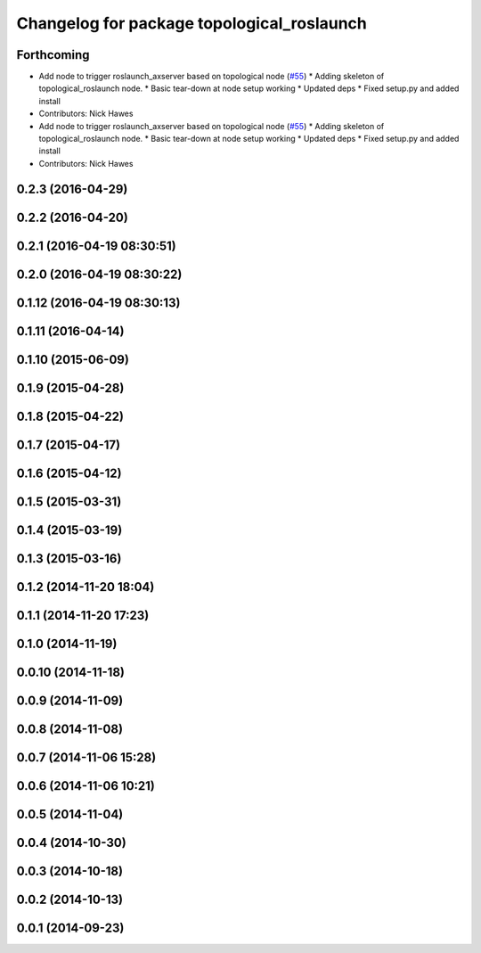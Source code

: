 ^^^^^^^^^^^^^^^^^^^^^^^^^^^^^^^^^^^^^^^^^^^
Changelog for package topological_roslaunch
^^^^^^^^^^^^^^^^^^^^^^^^^^^^^^^^^^^^^^^^^^^

Forthcoming
-----------
* Add node to trigger roslaunch_axserver based on topological node (`#55 <https://github.com/strands-project/strands_apps/issues/55>`_)
  * Adding skeleton of topological_roslaunch node.
  * Basic tear-down at node setup working
  * Updated deps
  * Fixed setup.py and added install
* Contributors: Nick Hawes

* Add node to trigger roslaunch_axserver based on topological node (`#55 <https://github.com/strands-project/strands_apps/issues/55>`_)
  * Adding skeleton of topological_roslaunch node.
  * Basic tear-down at node setup working
  * Updated deps
  * Fixed setup.py and added install
* Contributors: Nick Hawes

0.2.3 (2016-04-29)
------------------

0.2.2 (2016-04-20)
------------------

0.2.1 (2016-04-19 08:30:51)
---------------------------

0.2.0 (2016-04-19 08:30:22)
---------------------------

0.1.12 (2016-04-19 08:30:13)
----------------------------

0.1.11 (2016-04-14)
-------------------

0.1.10 (2015-06-09)
-------------------

0.1.9 (2015-04-28)
------------------

0.1.8 (2015-04-22)
------------------

0.1.7 (2015-04-17)
------------------

0.1.6 (2015-04-12)
------------------

0.1.5 (2015-03-31)
------------------

0.1.4 (2015-03-19)
------------------

0.1.3 (2015-03-16)
------------------

0.1.2 (2014-11-20 18:04)
------------------------

0.1.1 (2014-11-20 17:23)
------------------------

0.1.0 (2014-11-19)
------------------

0.0.10 (2014-11-18)
-------------------

0.0.9 (2014-11-09)
------------------

0.0.8 (2014-11-08)
------------------

0.0.7 (2014-11-06 15:28)
------------------------

0.0.6 (2014-11-06 10:21)
------------------------

0.0.5 (2014-11-04)
------------------

0.0.4 (2014-10-30)
------------------

0.0.3 (2014-10-18)
------------------

0.0.2 (2014-10-13)
------------------

0.0.1 (2014-09-23)
------------------
